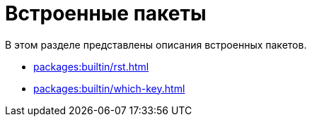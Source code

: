 [#packages-builtin]
= Встроенные пакеты

В этом разделе представлены описания встроенных пакетов.

* xref:packages:builtin/rst.adoc#rst[]
* xref:packages:builtin/which-key.adoc#which-key[]

